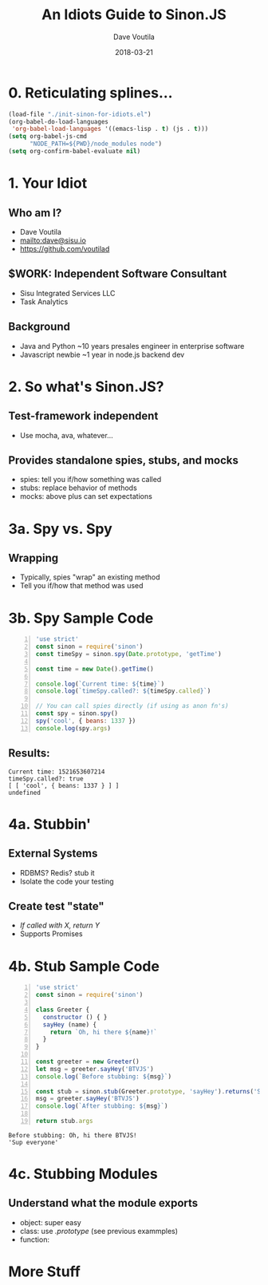 #+TITLE: An Idiots Guide to Sinon.JS
#+AUTHOR: Dave Voutila
#+EMAIL: dave@sisu.io
#+DATE: 2018-03-21
#+STARTUP: inlineimages showall

* 0. Reticulating splines...
#+NAME: initialize-presentation
#+BEGIN_SRC emacs-lisp
  (load-file "./init-sinon-for-idiots.el")
  (org-babel-do-load-languages
   'org-babel-load-languages '((emacs-lisp . t) (js . t)))
  (setq org-babel-js-cmd
        "NODE_PATH=${PWD}/node_modules node")
  (setq org-confirm-babel-evaluate nil)
#+END_SRC
#+RESULTS: initialize-presentation

* 1. Your Idiot
** Who am I?
   - Dave Voutila
   - [[mailto:dave@sisu.io]]
   - [[https://github.com/voutilad]]

** $WORK: Independent Software Consultant
   - Sisu Integrated Services LLC
   - Task Analytics

** Background
   - Java and Python
     ~10 years presales engineer in enterprise software
   - Javascript newbie
     ~1 year in node.js backend dev

* 2. So what's Sinon.JS?  
** Test-framework independent
   - Use mocha, ava, whatever...
** Provides standalone spies, stubs, and mocks
   - spies: tell you if/how something was called
   - stubs: replace behavior of methods
   - mocks: above plus can set expectations

* 3a. Spy vs. Spy
** Wrapping
   - Typically, spies "wrap" an existing method
   - Tell you if/how that method was used

* 3b. Spy Sample Code
#+NAME: what-is-sinon
#+BEGIN_SRC js -n :results value verbatim
  'use strict'
  const sinon = require('sinon')
  const timeSpy = sinon.spy(Date.prototype, 'getTime')

  const time = new Date().getTime()

  console.log(`Current time: ${time}`)
  console.log(`timeSpy.called?: ${timeSpy.called}`)

  // You can call spies directly (if using as anon fn's)
  const spy = sinon.spy()
  spy('cool', { beans: 1337 })
  console.log(spy.args)
#+END_SRC
** Results:
#+RESULTS: what-is-sinon
: Current time: 1521653607214
: timeSpy.called?: true
: [ [ 'cool', { beans: 1337 } ] ]
: undefined


* 4a. Stubbin'
** External Systems
   - RDBMS? Redis? stub it
   - Isolate the code your testing
** Create test "state"
   - /If called with X, return Y/
   - Supports Promises

* 4b. Stub Sample Code
#+NAME: stub-example
#+BEGIN_SRC js -n :results value verbatim
  'use strict'
  const sinon = require('sinon')

  class Greeter {
    constructor () { }
    sayHey (name) {
      return `Oh, hi there ${name}!`
    }
  }

  const greeter = new Greeter()
  let msg = greeter.sayHey('BTVJS')
  console.log(`Before stubbing: ${msg}`)

  const stub = sinon.stub(Greeter.prototype, 'sayHey').returns('Sup everyone')
  msg = greeter.sayHey('BTVJS')
  console.log(`After stubbing: ${msg}`)

  return stub.args
#+END_SRC

#+RESULTS: stub-example
: Before stubbing: Oh, hi there BTVJS!
: 'Sup everyone'

* 4c. Stubbing Modules
** Understand what the module exports
   - object: super easy 
   - class: use /.prototype/ (see previous exammples)
   - function: 

* More Stuff
